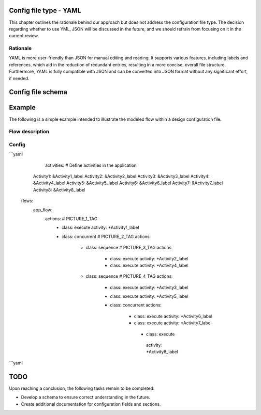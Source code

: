 Config file type - YAML
----------------------

.. disclaimer::
This chapter outlines the rationale behind our approach but does not address the configuration file type. The decision regarding whether to use YML, JSON will be discussed in the future, and we should refrain from focusing on it in the current review.

============
Rationale
============
YAML is more user-friendly than JSON for manual editing and reading. It supports various features, including labels and references, which aid in the reduction of redundant entries, resulting in a more concise, overall file structure. 
Furthermore, YAML is fully compatible with JSON and can be converted into JSON format without any significant effort, if needed.

Config file schema
-------------------

.. code-block:: yaml
   activities: # Define activities in the application
    GetData: &GetData_label
      whatever_property: 1 # Example how additional properties for the activities can be provided later on
    RunConcurrent1: &RunConcurrent1_label
      prop1: 2
    RunConcurrent2: &RunConcurrent2_label
      prop1: 1
    RunSync: &RunSync_label
      prop1: 3

  state: # Define any states needed for the switch action
    state1: &state1_label
      intitial_value: 1

  events: # Define events if needed
    event1: &event1_label

  # We assume that each flow is executed as a loop, running sequentially from the top to the bottom, unless it is shut down.
  flows: 
    flow_name1: # Flow declaration
      some_other_prop: whatever # Example how any new properties can be added to flow later
      actions: 
        - class: execute
          activity: *GetData_label
        - class: concurrent
          actions:
            - class: execute
              activity: *RunConcurrent1_label
            - class: execute
              activity: *RunConcurrent2_label
            - class: sequence
              actions:
                - class: execute
                  activity: *RunConcurrent1_label
                - class: execute
                  activity: *RunConcurrent2_label
                - class: trigger
                  event: *event1_label
        - class: execute
          activity: *RunSync_label
        - class: switch
          state: *state1_label
          default_action: # optional
            class: execute
            activity: *RunConcurrent2_label
          cases:
            - state_value: 0
              action:
                class: sequence
                actions:
                  - class: execute
                    activity: *RunConcurrent2_label
            - state_value: 2
              action:
                class: execute
                activity: *RunConcurrent2_label

    ## Included here for now to help understand what kinds of flow items are available.
    documentation_node:
      class:
        - sequence # organize activities to be called one after another
        - execute # activity execution, in particular calling Step()
        - concurrent # organize activities to be called concurrently
        - switch # execute activities based on a state
        - synchronize # wait for an event to continue
        - trigger # trigger and event


Example
-----------
The following is a simple example intended to illustrate the modeled flow within a design configuration file.

============
Flow description
============

.. image:: images/config_example.drawio.svg

============
Config
============
```yaml
	activities: # Define activities in the application
      Activity1: &Activity1_label
      Activity2: &Activity2_label
      Activity3: &Activity3_label
      Activity4: &Activity4_label
      Activity5: &Activity5_label
      Activity6: &Activity6_label
      Activity7: &Activity7_label
      Activity8: &Activity8_label
    flows: 
      app_flow:
        actions: # PICTURE_1_TAG
          - class: execute
            activity: *Activity1_label
          - class: concurrent # PICTURE_2_TAG
            actions:
              - class: sequence # PICTURE_3_TAG
                actions:
                  - class: execute
                    activity: *Activity2_label
                  - class: execute
                    activity: *Activity4_label
              - class: sequence # PICTURE_4_TAG
                actions:
                  - class: execute
                    activity: *Activity3_label
                  - class: execute
                    activity: *Activity5_label
                  - class: concurrent
                    actions:
                      - class: execute
                        activity: *Activity6_label
                      - class: execute
                        activity: *Activity7_label
                       - class: execute
                        activity: *Activity8_label
```yaml

TODO
----
Upon reaching a conclusion, the following tasks remain to be completed:

- Develop a schema to ensure correct understanding in the future.
- Create additional documentation for configuration fields and sections.
